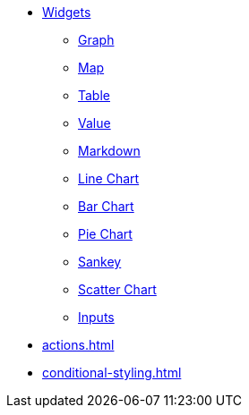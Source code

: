 * xref:index.adoc[Widgets]
** xref:graph-widget.adoc[Graph]
** xref:map-widget.adoc[Map]
** xref:table-widget.adoc[Table]
** xref:single-value.adoc[Value]
** xref:markdown-widget.adoc[Markdown]
** xref:line-chart.adoc[Line Chart]
** xref:bar-chart.adoc[Bar Chart]
** xref:pie-chart.adoc[Pie Chart]
** xref:sankey.adoc[Sankey]
** xref:scatter-plot-widget.adoc[Scatter Chart]
** xref:inputs.adoc[Inputs]
* xref:actions.adoc[]
* xref:conditional-styling.adoc[]